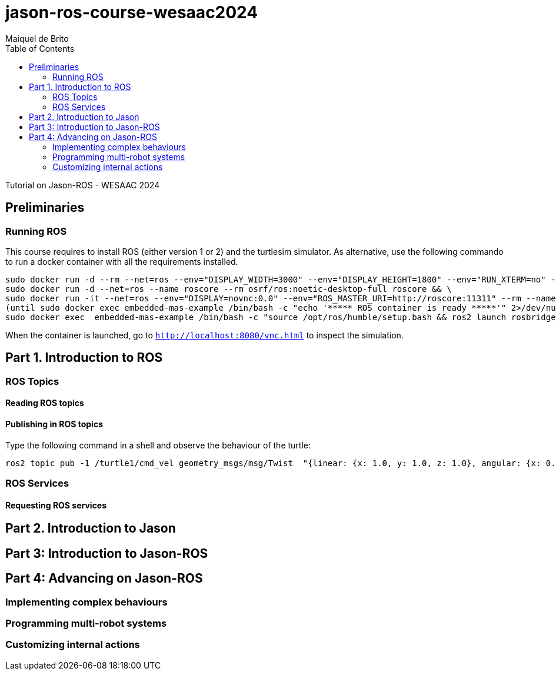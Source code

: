 # jason-ros-course-wesaac2024
:toc: right
:author: Maiquel de Brito
:date: July 2023
:source-highlighter: coderay
:coderay-linenums-mode: inline
:icons: font
:prewrap!:


Tutorial on Jason-ROS - WESAAC 2024

== Preliminaries
=== Running ROS
This course requires to install ROS (either version 1 or 2) and the turtlesim simulator. 
As alternative, use the following commando to run a docker container with all the requirements installed.
----
sudo docker run -d --rm --net=ros --env="DISPLAY_WIDTH=3000" --env="DISPLAY_HEIGHT=1800" --env="RUN_XTERM=no" --name=novnc -p=8080:8080 theasp/novnc:latest  && \
sudo docker run -d --net=ros --name roscore --rm osrf/ros:noetic-desktop-full roscore && \
sudo docker run -it --net=ros --env="DISPLAY=novnc:0.0" --env="ROS_MASTER_URI=http://roscore:11311" --rm --name embedded-mas-example -p9090:9090 maiquelb/embedded-mas-ros2:0.5 /bin/bash -c "source /opt/ros/humble/setup.bash && ros2 run turtlesim turtlesim_node" & \
(until sudo docker exec embedded-mas-example /bin/bash -c "echo '***** ROS container is ready *****'" 2>/dev/null; do echo "waiting for ROS container to start..."; sleep 1; done  && \
sudo docker exec  embedded-mas-example /bin/bash -c "source /opt/ros/humble/setup.bash && ros2 launch rosbridge_server rosbridge_websocket_launch.xml")
----
When the container is launched, go to link:http://localhost:8080/vnc.html[`http://localhost:8080/vnc.html`] to inspect the simulation.

== Part 1. Introduction to ROS 

=== ROS Topics

==== Reading ROS topics

==== Publishing in ROS topics

Type the following command in a shell and observe the behaviour of the turtle:
----
ros2 topic pub -1 /turtle1/cmd_vel geometry_msgs/msg/Twist  "{linear: {x: 1.0, y: 1.0, z: 1.0}, angular: {x: 0.0, y: 0.0, z: 0.0}} "
----

=== ROS Services

==== Requesting ROS services

== Part 2. Introduction to Jason

== Part 3: Introduction to Jason-ROS

== Part 4: Advancing on Jason-ROS

=== Implementing complex behaviours
=== Programming multi-robot systems
=== Customizing internal actions
